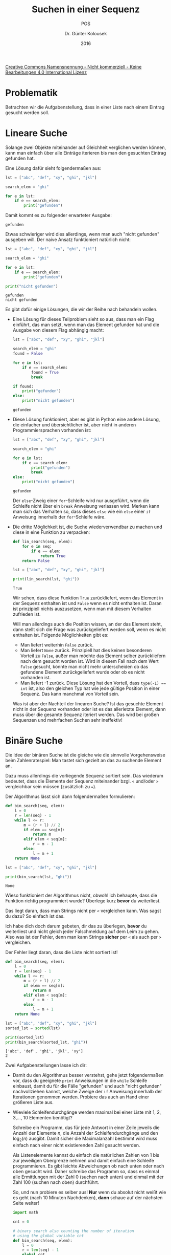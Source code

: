 
#+TITLE: Suchen in einer Sequenz
#+SUBTITLE: POS
#+AUTHOR: Dr. Günter Kolousek
#+DATE: 2016

# +EXCLUDE_TAGS: question note
# +OPTIONS: date:nil author:nil tags:nil
#+STARTUP: align
#+LATEX_CLASS: koma-article
#+LATEX_CLASS_OPTIONS: [DIV=17,no-math]
#+LATEX_HEADER: \usepackage{typearea}

#+LATEX_HEADER: \usepackage{lastpage}
#+LATEX_HEADER: \usepackage{scrlayer-scrpage}
#+LaTeX_HEADER: \renewcommand*{\titlepagestyle}{scrheadings}
#+LATEX_HEADER: \cfoot{}
#+LATEX_HEADER: \ifoot{© Dr. Günter Kolousek}
#+LATEX_HEADER: \ofoot{\thepage\ / \pageref*{LastPage}}
#+LATEX_HEADER: \pagestyle{scrheadings}

# use it to insert break just before a subsection
# +LATEX_HEADER: \usepackage{titlesec}
# +LATEX_HEADER: \newcommand{\subsectionbreak}{\clearpage}

#+LATEX_HEADER: \usepackage{unicode-math}% lädt fontspec
#+LATEX_HEADER: \setmainfont{TeX Gyre Pagella}
#+LATEX_HEADER: \setmathfont{TeX Gyre Pagella Math}

# +LATEX: \setmainfont{TeX Gyre Bonum}
# +LATEX: \setmainfont{TeX Gyre Schola}
# +LATEX: \setmainfont{TeX Gyre Pagella}

# +LATEX_HEADER: \usepackage{fontspec}
# +LATEX_HEADER: \usepackage{xunicode}
# +LATEX_HEADER: \usepackage{xltxtra}
# +LATEX_HEADER: \usepackage[libertine]{newtxmath}
# +LATEX_HEADER: \setmainfont[Mapping=tex-text]{Linux Libertine}
# +LATEX_HEADER: \setsansfont[Mapping=tex-text]{Linux Biolinum}

#+LATEX_HEADER: \setkomafont{title}{\sffamily\bfseries}
#+LATEX_HEADER: \setkomafont{author}{\sffamily}
#+LATEX_HEADER: \setkomafont{date}{\sffamily}

#+LATEX_HEADER: \usepackage{pifont}  % necessary for "ding"
#+LATEX_HEADER: \usepackage{newunicodechar}
#+LATEX_HEADER: \newunicodechar{✔}{{\ding{52}}}

#+LATEX_HEADER: \usepackage{parskip}

# +LATEX_HEADER: \frenchspacing

#+OPTIONS: toc:nil

# +LATEX: \addtokomafont{disposition}{\normalfont\rmfamily\bfseries\color{blue}}

# latexmk -pvc -pdf -xelatex -view=none --latexoption=-shell-escape themenbereiche.tex

[[http://creativecommons.org/licenses/by-nc-nd/4.0/][Creative Commons Namensnennung - Nicht kommerziell - Keine Bearbeitungen 4.0 International Lizenz]]

* Problematik
Betrachten wir die Aufgabenstellung, dass in einer Liste nach einem
Eintrag gesucht werden soll.

* Lineare Suche
Solange zwei Objekte miteinander auf Gleichheit verglichen werden
können, kann man einfach über alle Einträge iterieren bis man
den gesuchten Eintrag gefunden hat.

Eine Lösung dafür sieht folgendermaßen aus:

#+name: exa1
#+header: :results output :exports both
#+begin_src python
lst = ["abc", "def", "xy", "ghi", "jkl"]

search_elem = "ghi"

for e in lst:
    if e == search_elem:
        print("gefunden")
#+end_src

Damit kommt es zu folgender erwarteter Ausgabe:

#+RESULTS: exa1
: gefunden

Etwas schwieriger wird dies allerdings, wenn man auch "nicht gefunden"
ausgeben will. Der naive Ansatz funktioniert natürlich nicht:

#+name: exa2
#+header: :results output :exports both
#+begin_src python
lst = ["abc", "def", "xy", "ghi", "jkl"]

search_elem = "ghi"

for e in lst:
    if e == search_elem:
        print("gefunden")

print("nicht gefunden")
#+end_src

#+RESULTS: exa2
: gefunden
: nicht gefunden

Es gibt dafür einige Lösungen, die wir der Reihe nach behandeln wollen.

- Eine Lösung für dieses Teilproblem sieht so aus, dass man ein Flag einführt,
  das man setzt, wenn man das Element gefunden hat und die Ausgabe von diesem
  Flag abhängig macht:

  #+name: exa3
  #+header: :results output :exports both
  #+begin_src python
  lst = ["abc", "def", "xy", "ghi", "jkl"]
  
  search_elem = "ghi"
  found = False
  
  for e in lst:
      if e == search_elem:
          found = True
          break

  if found:
      print("gefunden")
  else:
      print("nicht gefunden")
  #+end_src
  
  #+RESULTS: exa3
  : gefunden

- Diese Lösung funktioniert, aber es gibt in Python eine andere Lösung, die
  einfacher und übersichtlicher ist, aber nicht in anderen Programmiersprachen
  vorhanden ist:

  #+name: exa4
  #+header: :results output :exports both
  #+begin_src python
  lst = ["abc", "def", "xy", "ghi", "jkl"]
  
  search_elem = "ghi"
  
  for e in lst:
      if e == search_elem:
          print("gefunden")
          break
  else:
      print("nicht gefunden")   
  #+end_src
  
  #+RESULTS: exa4
  : gefunden

  Der =else=-Zweig einer =for=-Schleife wird nur ausgeführt, wenn die Schleife
  nicht über ein =break= Anweisung verlassen wird. Merken kann man sich das
  Verhalten so, dass dieses =else= wie ein =else= einer =if= Anweisung
  innerhalb der =for=-Schleife wäre.

- Die dritte Möglichkeit ist, die Suche wiederverwendbar zu machen und diese in
  eine Funktion zu verpacken:

  #+name: exa5
  #+header: :results output :exports both
  #+begin_src python
  def lin_search(seq, elem):
      for e in seq:
          if e == elem:
              return True
      return False
  
  lst = ["abc", "def", "xy", "ghi", "jkl"]
  
  print(lin_search(lst, "ghi"))
  #+end_src
  
  #+results: exa5
  : True

  Wir sehen, dass diese Funktion =True= zurückliefert, wenn das Element in der
  Sequenz enthalten ist und =False= wenn es nicht enthalten ist. Daran ist
  prinzipiell nichts auszusetzen, wenn man mit diesem Verhalten zufrieden ist.

  Will man allerdings auch die Position wissen, an der das Element steht, dann
  stellt sich die Frage was zurückgeliefert werden soll, wenn es nicht
  enthalten ist. Folgende Möglichkeiten gibt es:

  - Man liefert weiterhin =False= zurück.
  - Man liefert =None= zurück. Prinzipiell hat dies keinen besonderen Vorteil
    zu =False=, außer man möchte das Element selber zurückliefern nach dem
    gesucht worden ist. Wird in diesem Fall nach dem Wert =False= gesucht,
    könnte man nicht mehr unterscheiden ob das gefundene Element
    zurückgeliefert wurde oder ob es nicht vorhanden ist.
  - Man liefert -1 zurück. Diese Lösung hat den Vorteil, dass ~type(-1) == int~
    ist, also den gleichen Typ hat wie jede gültige Position in einer Sequenz.
    Das kann manchmal von Vorteil sein.

  Was ist aber der Nachteil der linearen Suche? Ist das gesuchte Element nicht
  in der Sequenz vorhanden oder ist es das allerletzte Element, dann muss über die
  gesamte Sequenz iteriert werden. Das wird bei großen Sequenzen und
  mehrfachen Suchen sehr ineffektiv!

* Binäre Suche

Die Idee der binären Suche ist die gleiche wie die sinnvolle Vorgehensweise
beim Zahlenratespiel: Man tastet sich gezielt an das zu suchende Element an.

Dazu muss allerdings die vorliegende Sequenz sortiert sein. Das wiederum
bedeutet, dass die Elemente der Sequenz miteinander bzgl. =<= und/oder =>=
vergleichbar sein müssen (zusätzlich zu ~=~).

Der Algorithmus lässt sich dann folgendermaßen formulieren:

#+name: exa6
#+header: :results output :exports both
#+begin_src python  
def bin_search(seq, elem):
    l = 0
    r = len(seq) - 1
    while l <= r:
        m = (r + l) // 2
        if elem == seq[m]:
            return m
        elif elem < seq[m]:
            r = m - 1
        else:
            l = m + 1
    return None

lst = ["abc", "def", "xy", "ghi", "jkl"]
  
print(bin_search(lst, "ghi"))
#+end_src

#+results: exa6
: None

Wieso funktioniert der Algorithmus nicht, obwohl ich behaupte, dass die
Funktion richtig programmiert wurde? Überlege kurz *bevor* du weiterliest.

Das liegt daran, dass man Strings nicht per =<= vergleichen kann. Was sagst
du dazu? So einfach ist das.

Ich habe dich doch darum gebeten, dir das zu überlegen, *bevor* du weiterliest
und nicht gleich jeder Falschmeldung auf dem Leim zu gehen. Also was ist der
Fehler, denn man kann Strings *sicher* per =<= als auch per =>= vergleichen.

Der Fehler liegt daran, dass die Liste nicht sortiert ist!

#+name: exa7
#+header: :results output :exports both
#+begin_src python  
def bin_search(seq, elem):
    l = 0
    r = len(seq) - 1
    while l <= r:
        m = (r + l) // 2
        if elem == seq[m]:
            return m
        elif elem < seq[m]:
            r = m - 1
        else:
            l = m + 1
    return None

lst = ["abc", "def", "xy", "ghi", "jkl"]
sorted_lst = sorted(lst)

print(sorted_lst)
print(bin_search(sorted_lst, "ghi"))
#+end_src

#+results: exa7
: ['abc', 'def', 'ghi', 'jkl', 'xy']
: 2

Zwei Aufgabenstellungen lasse ich dir:

- Damit du den Algorithmus besser verstehst, gehe jetzt folgendermaßen vor,
  dass du geeignete =print= Anweisungen in die =while= Schleife einbaust, damit
  du für die Fälle "gefunden" und auch "nicht gefunden" nachvollziehen kannst,
  welche Zweige der =if= Anweisung innerhalb der Iterationen genommen werden.
  Probiere das auch an Hand einer größeren Liste aus.

- Wieviele Schleifendurchgänge werden maximal bei einer Liste mit 1, 2, 3,...,
  10 Elementen benötigt?

  Schreibe ein Programm, das für jede Antwort in einer Zeile jeweils die
  Anzahl der Elemente $n$, die Anzahl der Schleifendurchgänge und den
  $\log_2(n)$ ausgibt. Damit sicher die Maximalanzahl bestimmt wird muss einfach
  nach einer nicht existierenden Zahl gesucht werden.
  
  Als Listenelemente kannst du einfach die natürlichen Zahlen von 1 bis zur
  jeweiligen Obergrenze nehmen und damit einfach eine Schleife programmieren.
  Es gibt leichte Abweichungen ob nach unten oder nach oben gesucht wird. Daher
  schreibe das Programm so, dass es einmal alle Ermittlungen mit der Zahl 0
  (suchen nach unten) und einmal mit der Zahl 100 (suchen nach oben)
  durchführt.

  So, und nun probiere es selber aus! *Nur* wenn du absolut nicht weißt wie
  es geht (nach 10 Minuten Nachdenken), *dann* schaue auf der nächsten Seite
  weiter!

  \newpage

  #+name: exa8
  #+header: :results output :exports both
  #+begin_src python
  import math
  
  cnt = 0

  # binary search also counting the number of iteration
  # using the global variable cnt
  def bin_search(seq, elem):
      l = 0
      r = len(seq) - 1
      global cnt
      cnt = 0
      while l <= r:
          cnt += 1
          m = (r + l) // 2
          if elem == seq[m]:
              return m
          elif elem < seq[m]:
              r = m - 1
          else:
              l = m + 1
      return None

  # search to the lower bound
  for i in range(1, 11):
       bin_search(list(range(1, i + 1)), 0)
       print(i, cnt, math.log2(i))

  print()

  # search to the upper bound
  for i in range(1, 11):
       bin_search(list(range(1, i + 1)), 100)
       print(i, cnt, math.log2(i))       
  #+end_src

  #+results: exa8
  #+begin_example
  1 1 0.0
  2 1 1.0
  3 2 1.584962500721156
  4 2 2.0
  5 2 2.321928094887362
  6 2 2.584962500721156
  7 3 2.807354922057604
  8 3 3.0
  9 3 3.169925001442312
  10 3 3.321928094887362

  1 1 0.0
  2 2 1.0
  3 2 1.584962500721156
  4 3 2.0
  5 3 2.321928094887362
  6 3 2.584962500721156
  7 3 2.807354922057604
  8 4 3.0
  9 4 3.169925001442312
  10 4 3.321928094887362
#+end_example

  Zum Schluss interpretiere die Ausgabe.

  Kannst du daraus eine allgemeine Formel finden, die die maximale Anzahl der
  Schleifendurchgänge errechnet? Denken, denken, denken!

  Ok, auf der nächsten Seite folgt wieder die Lösung!

  \newpage

  $[\log_2(x)] + 1$, wobei es sich bei $[x]$ um die sogenannte Gaußklammer handelt,
  die auch als $\text{floor}(x)$ geschrieben wird und bedeutet, dass die
  nächstliegende nicht größere ganze Zahl von $x$ als Ergebnis erhalten wird.

  For die mathematische Funktion $\text{floor}(x)$ gibt es im Mathematikmodul
  von Python eine entsprechende Funktion. Diese kannst du gerne verwenden. Wie
  sieht dies allerdings aus, wenn du die Funktionalität selber programmieren
  willst? Für den Fall, dass man $\text{floor(x)}$ nur für positive $x$
  verwendet, ist es relativ einfach, da...

  Ok, wenn du wieder eine Lösung brauchst, dann schaue auf der nächsten Seite
  weiter, aber eigentlich könntest du schon selber drauf kommen!

  \newpage

  Gut, hier ein kleines Programm, das dies demonstriert:

  #+name: exa9
  #+header: :results output :exports both
  #+begin_src python
  print(int(2.0))
  print(int(2.3))
  print(int(2.9))

  def floor(x):
      if x < 0:
          return min(int(x), int(x) - 1)
      else:
          return int(x)

  print()
      
  print(floor(2.0))
  print(floor(2.3))
  print(floor(2.9))
  print(floor(-2.0))
  print(floor(-2.3))
  #+end_src

  #+results: exa9
  : 2
  : 2
  : 2
  : 
  : 2
  : 2
  : 2
  : -3
  : -3

  Natürlich könntest du jetzt einwerfen, dass die ganze Geschichte mit der
  Gaußklammer oder meinentwegen $\text{floor}$ für unsere Aufgabenstellung
  nicht notwendig ist, aber was tut man nicht alles, um in neuen Bahnen
  zu denken, nicht wahr?

